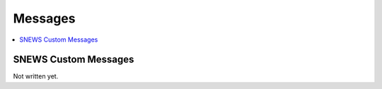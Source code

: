 ==========
Messages
==========

.. contents::
   :local:


SNEWS Custom Messages
----------------------

.. SNEWS 2.0 makes use of the fact that the hop-client module supports
.. adding custom message formats as plugins. SNEWS 2.0 implements a 
.. custom message plugin: https://github.com/SNEWS2/hop-plugin-snews
.. The message format itself is described in the SNEWS plugin documentation: 
.. https://hop-plugin-snews.readthedocs.io/en/latest/user/messages.html

.. For documentation on the hop-client custom message plugins, see 
.. https://hop-client.readthedocs.io/en/latest/user/models.html

Not written yet.
